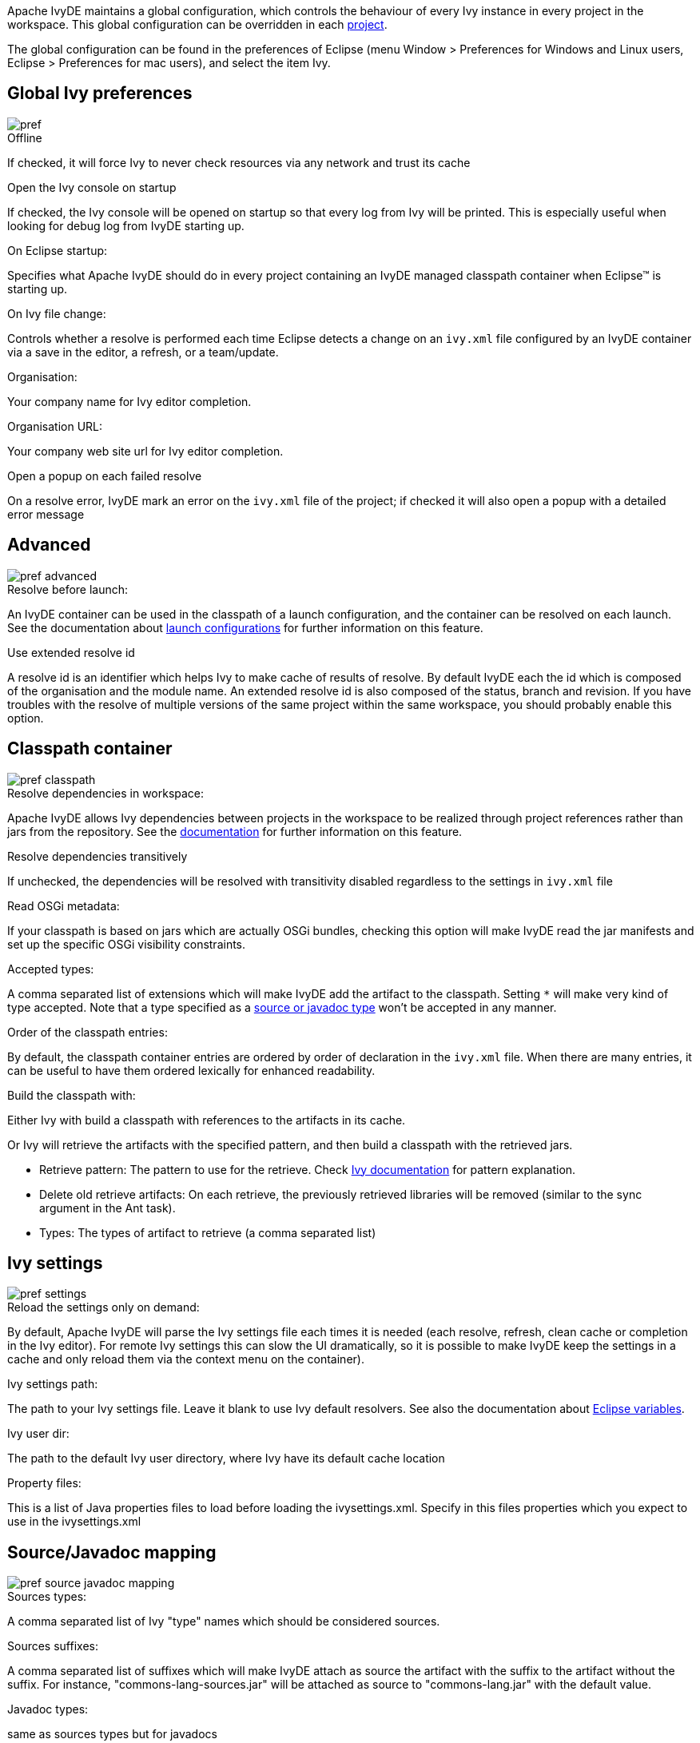 ////
   Licensed to the Apache Software Foundation (ASF) under one
   or more contributor license agreements.  See the NOTICE file
   distributed with this work for additional information
   regarding copyright ownership.  The ASF licenses this file
   to you under the Apache License, Version 2.0 (the
   "License"); you may not use this file except in compliance
   with the License.  You may obtain a copy of the License at

     https://www.apache.org/licenses/LICENSE-2.0

   Unless required by applicable law or agreed to in writing,
   software distributed under the License is distributed on an
   "AS IS" BASIS, WITHOUT WARRANTIES OR CONDITIONS OF ANY
   KIND, either express or implied.  See the License for the
   specific language governing permissions and limitations
   under the License.
////

Apache IvyDE maintains a global configuration, which controls the behaviour of every Ivy instance in every project in the workspace. This global configuration can be overridden in each link:cpc/edit{outfilesuffix}[project].

The global configuration can be found in the preferences of Eclipse (menu Window > Preferences for Windows and Linux users, Eclipse > Preferences for mac users), and select the item Ivy.

== [[global]]Global Ivy preferences

image::images/pref.jpg[]

.Offline

If checked, it will force Ivy to never check resources via any network and trust its cache

.Open the Ivy console on startup

If checked, the Ivy console will be opened on startup so that every log from Ivy will be printed. This is especially useful when looking for debug log from IvyDE starting up.

.On Eclipse startup:

Specifies what Apache IvyDE should do in every project containing an IvyDE managed classpath container when Eclipse(TM) is starting up.

.On Ivy file change:

Controls whether a resolve is performed each time Eclipse detects a change on an `ivy.xml` file configured by an IvyDE container via a save in the editor, a refresh, or a team/update.

.Organisation:

Your company name for Ivy editor completion.

.Organisation URL:

Your company web site url for Ivy editor completion.

.Open a popup on each failed resolve

On a resolve error, IvyDE mark an error on the `ivy.xml` file of the project; if checked it will also open a popup with a detailed error message

== [[advanced]]Advanced

image::images/pref_advanced.jpg[]

.Resolve before launch:

An IvyDE container can be used in the classpath of a launch configuration, and the container can be resolved on each launch. See the documentation about link:cpc/launch{outfilesuffix}[launch configurations] for further information on this feature.

.Use extended resolve id

A resolve id is an identifier which helps Ivy to make cache of results of resolve. By default IvyDE each the id which is composed of the organisation and the module name. An extended resolve id is also composed of the status, branch and revision. If you have troubles with the resolve of multiple versions of the same project within the same workspace, you should probably enable this option.

== [[classpath]]Classpath container

image::images/pref_classpath.jpg[]

.Resolve dependencies in workspace:

Apache IvyDE allows Ivy dependencies between projects in the workspace to be realized through project references rather than jars from the repository.  See the link:cpc/workspace{outfilesuffix}[documentation] for further information on this feature.

.Resolve dependencies transitively

If unchecked, the dependencies will be resolved with transitivity disabled regardless to the settings in `ivy.xml` file

.Read OSGi metadata:

If your classpath is based on jars which are actually OSGi bundles, checking this option will make IvyDE read the jar manifests and set up the specific OSGi visibility constraints.

.Accepted types:

A comma separated list of extensions which will make IvyDE add the artifact to the classpath. Setting `*` will make very kind of type accepted. Note that a type specified as a link:#mapping[source or javadoc type] won't be accepted in any manner.

.Order of the classpath entries:

By default, the classpath container entries are ordered by order of declaration in the `ivy.xml` file. When there are many entries, it can be useful to have them ordered lexically for enhanced readability.

.Build the classpath with:

Either Ivy with build a classpath with references to the artifacts in its cache.

Or Ivy will retrieve the artifacts with the specified pattern, and then build a classpath with the retrieved jars.
  
* Retrieve pattern: The pattern to use for the retrieve. Check link:../../../history/latest-milestone/use/retrieve.html[Ivy documentation] for pattern explanation.    
* Delete old retrieve artifacts: On each retrieve, the previously retrieved libraries will be removed (similar to the sync argument in the Ant task).
* Types: The types of artifact to retrieve (a comma separated list)

== [[settings]]Ivy settings

image::images/pref_settings.jpg[]

.Reload the settings only on demand:

By default, Apache IvyDE will parse the Ivy settings file each times it is needed (each resolve, refresh, clean cache or completion in the Ivy editor). For remote Ivy settings this can slow the UI dramatically, so it is possible to make IvyDE keep the settings in a cache and only reload them via the context menu on the container).

.Ivy settings path:

The path to your Ivy settings file. Leave it blank to use Ivy default resolvers. See also the documentation about link:eclipsevar{outfilesuffix}[Eclipse variables].

.Ivy user dir:

The path to the default Ivy user directory, where Ivy have its default cache location

.Property files:

This is a list of Java properties files to load before loading the ivysettings.xml. Specify in this files properties which you expect to use in the ivysettings.xml

== [[mapping]]Source/Javadoc mapping

image::images/pref_source_javadoc_mapping.jpg[]

.Sources types:

A comma separated list of Ivy "type" names which should be considered sources.

.Sources suffixes:

A comma separated list of suffixes which will make IvyDE attach as source the artifact with the suffix to the artifact without the suffix. For instance, "commons-lang-sources.jar" will be attached as source to "commons-lang.jar" with the default value.

.Javadoc types:

same as sources types but for javadocs

.Javadoc suffixes:

same as sources suffixes but for javadocs

.Auto map jar artifacts with unique source artifact

If checked, in case there is only one artifact which is detected of type source, then IvyDE will consider this artifact the source of every jar of the module

.Auto map jar artifacts with unique javadoc artifact

Same as above but with javadoc

For further information on how the mapping works, checkout this link:cpc/jarmapping{outfilesuffix}[specific documentation].

== [[workspace]]Workspace resolver

image::images/pref_workspace.jpg[]

.Closing trigger resolve:

Closing a project which has the workspace resolver enabled will trigger a resolve on every project that depends on it.

.Opening trigger resolve:

When a project is opened, IvyDE will trigger the resolve of every other project which has the workspace resolver enabled.

.Ignore version when resolving workspace projects:

This option forces the workspace resolver to ignore the version of a module specified in an `ivy.xml` file if a project containing an Ivy file with that module organization and name is found in the workspace, instead substituting a project reference.  This may have unintended consequences.

For further information on how the workspace resolver works, checkout this link:cpc/workspace{outfilesuffix}[specific documentation].

== [[xmleditor]]XML Editor

This configuration panel allow you to change the color used in the link:ivyeditor{outfilesuffix}[Ivy file editor] and the link:settingseditor{outfilesuffix}[Ivy settings editor].

image::images/xml_editor_color.jpg[]
